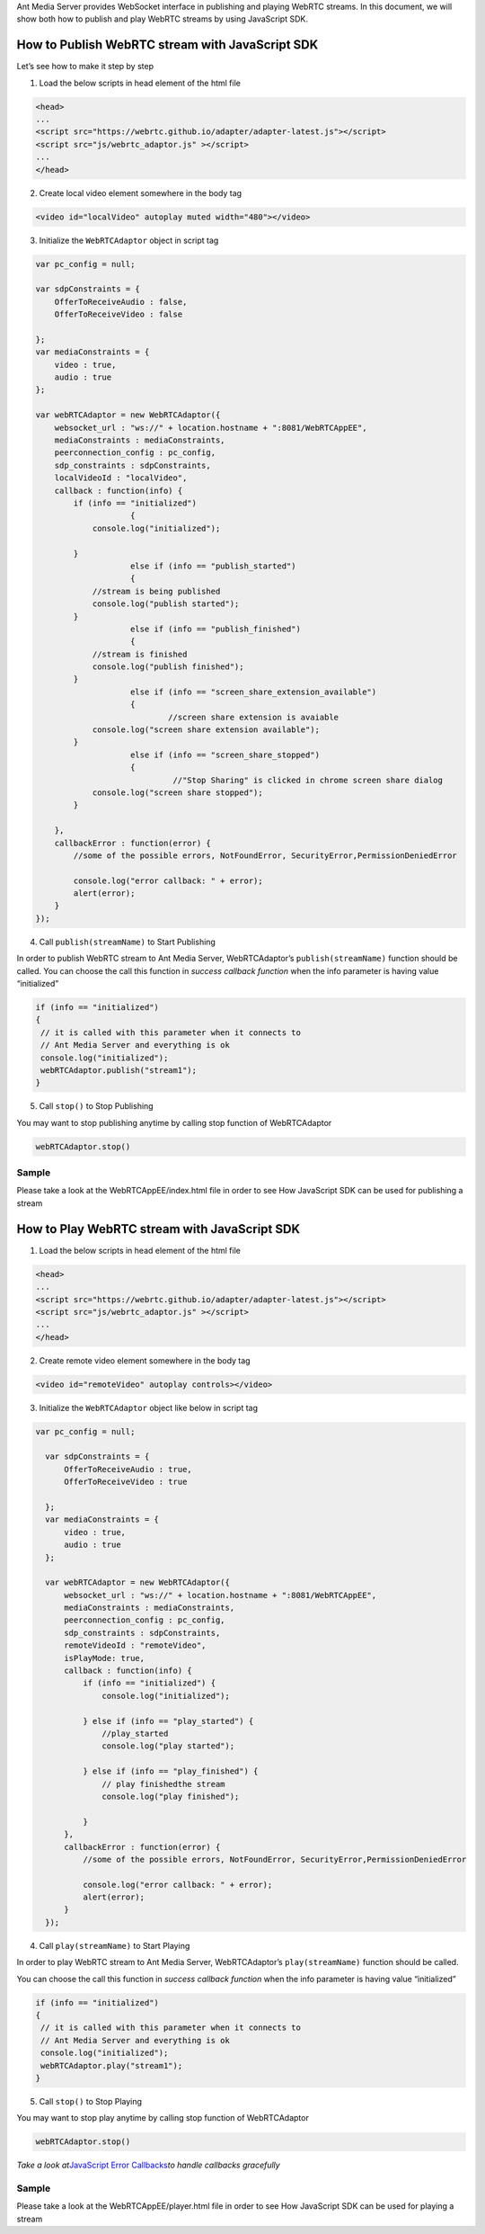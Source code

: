 Ant Media Server provides WebSocket interface in publishing and playing
WebRTC streams. In this document, we will show both how to publish and
play WebRTC streams by using JavaScript SDK.

How to Publish WebRTC stream with JavaScript SDK
~~~~~~~~~~~~~~~~~~~~~~~~~~~~~~~~~~~~~~~~~~~~~~~~

Let’s see how to make it step by step

1. Load the below scripts in head element of the html file

.. code:: html

   <head>
   ...
   <script src="https://webrtc.github.io/adapter/adapter-latest.js"></script>
   <script src="js/webrtc_adaptor.js" ></script>
   ...
   </head>

2. Create local video element somewhere in the body tag

.. code:: html

   <video id="localVideo" autoplay muted width="480"></video>

3. Initialize the ``WebRTCAdaptor`` object in script tag

.. code:: javascript

       var pc_config = null;

       var sdpConstraints = {
           OfferToReceiveAudio : false,
           OfferToReceiveVideo : false

       };
       var mediaConstraints = {
           video : true,
           audio : true
       };

       var webRTCAdaptor = new WebRTCAdaptor({
           websocket_url : "ws://" + location.hostname + ":8081/WebRTCAppEE",
           mediaConstraints : mediaConstraints,
           peerconnection_config : pc_config,
           sdp_constraints : sdpConstraints,
           localVideoId : "localVideo",
           callback : function(info) {
               if (info == "initialized") 
                           {
                   console.log("initialized");
                   
               } 
                           else if (info == "publish_started") 
                           {
                   //stream is being published 
                   console.log("publish started"); 
               } 
                           else if (info == "publish_finished") 
                           {
                   //stream is finished
                   console.log("publish finished");
               } 
                           else if (info == "screen_share_extension_available") 
                           {
                                   //screen share extension is avaiable
                   console.log("screen share extension available");
               } 
                           else if (info == "screen_share_stopped") 
                           {
                                    //"Stop Sharing" is clicked in chrome screen share dialog
                   console.log("screen share stopped");
               }

           },
           callbackError : function(error) {
               //some of the possible errors, NotFoundError, SecurityError,PermissionDeniedError

               console.log("error callback: " + error);
               alert(error);
           }
       });

4. Call ``publish(streamName)`` to Start Publishing

In order to publish WebRTC stream to Ant Media Server, WebRTCAdaptor’s
``publish(streamName)`` function should be called. You can choose the
call this function in *success callback function* when the info
parameter is having value “initialized”

.. code:: javascript

    if (info == "initialized")  
    {  
     // it is called with this parameter when it connects to                            
     // Ant Media Server and everything is ok 
     console.log("initialized");
     webRTCAdaptor.publish("stream1");
    }

5. Call ``stop()`` to Stop Publishing

You may want to stop publishing anytime by calling stop function of
WebRTCAdaptor

.. code:: javascript

   webRTCAdaptor.stop()

Sample
^^^^^^

Please take a look at the WebRTCAppEE/index.html file in order to see
How JavaScript SDK can be used for publishing a stream

How to Play WebRTC stream with JavaScript SDK
~~~~~~~~~~~~~~~~~~~~~~~~~~~~~~~~~~~~~~~~~~~~~

1. Load the below scripts in head element of the html file

.. code:: html

   <head>
   ...
   <script src="https://webrtc.github.io/adapter/adapter-latest.js"></script>
   <script src="js/webrtc_adaptor.js" ></script>
   ...
   </head>

2. Create remote video element somewhere in the body tag

.. code:: html

   <video id="remoteVideo" autoplay controls></video>

3. Initialize the ``WebRTCAdaptor`` object like below in script tag

.. code:: javascript

     var pc_config = null;

       var sdpConstraints = {
           OfferToReceiveAudio : true,
           OfferToReceiveVideo : true

       };
       var mediaConstraints = {
           video : true,
           audio : true
       };
       
       var webRTCAdaptor = new WebRTCAdaptor({
           websocket_url : "ws://" + location.hostname + ":8081/WebRTCAppEE",
           mediaConstraints : mediaConstraints,
           peerconnection_config : pc_config,
           sdp_constraints : sdpConstraints,
           remoteVideoId : "remoteVideo",
           isPlayMode: true,
           callback : function(info) {
               if (info == "initialized") {
                   console.log("initialized");
               
               } else if (info == "play_started") {
                   //play_started
                   console.log("play started");
               
               } else if (info == "play_finished") {
                   // play finishedthe stream
                   console.log("play finished");
                   
               }
           },
           callbackError : function(error) {
               //some of the possible errors, NotFoundError, SecurityError,PermissionDeniedError

               console.log("error callback: " + error);
               alert(error);
           }
       });

4. Call ``play(streamName)`` to Start Playing

In order to play WebRTC stream to Ant Media Server, WebRTCAdaptor’s
``play(streamName)`` function should be called.

You can choose the call this function in *success callback function*
when the info parameter is having value “initialized”

.. code:: javascript

    if (info == "initialized")  
    {  
     // it is called with this parameter when it connects to                            
     // Ant Media Server and everything is ok 
     console.log("initialized");
     webRTCAdaptor.play("stream1");
    }

5. Call ``stop()`` to Stop Playing

You may want to stop play anytime by calling stop function of
WebRTCAdaptor

.. code:: javascript

   webRTCAdaptor.stop()

*Take a look at*\ `JavaScript Error
Callbacks <https://github.com/ant-media/Ant-Media-Server/wiki/WebRTC-Error-Callback-Messages>`__\ *to
handle callbacks gracefully*

.. _sample-1:

Sample
^^^^^^

Please take a look at the WebRTCAppEE/player.html file in order to see
How JavaScript SDK can be used for playing a stream
